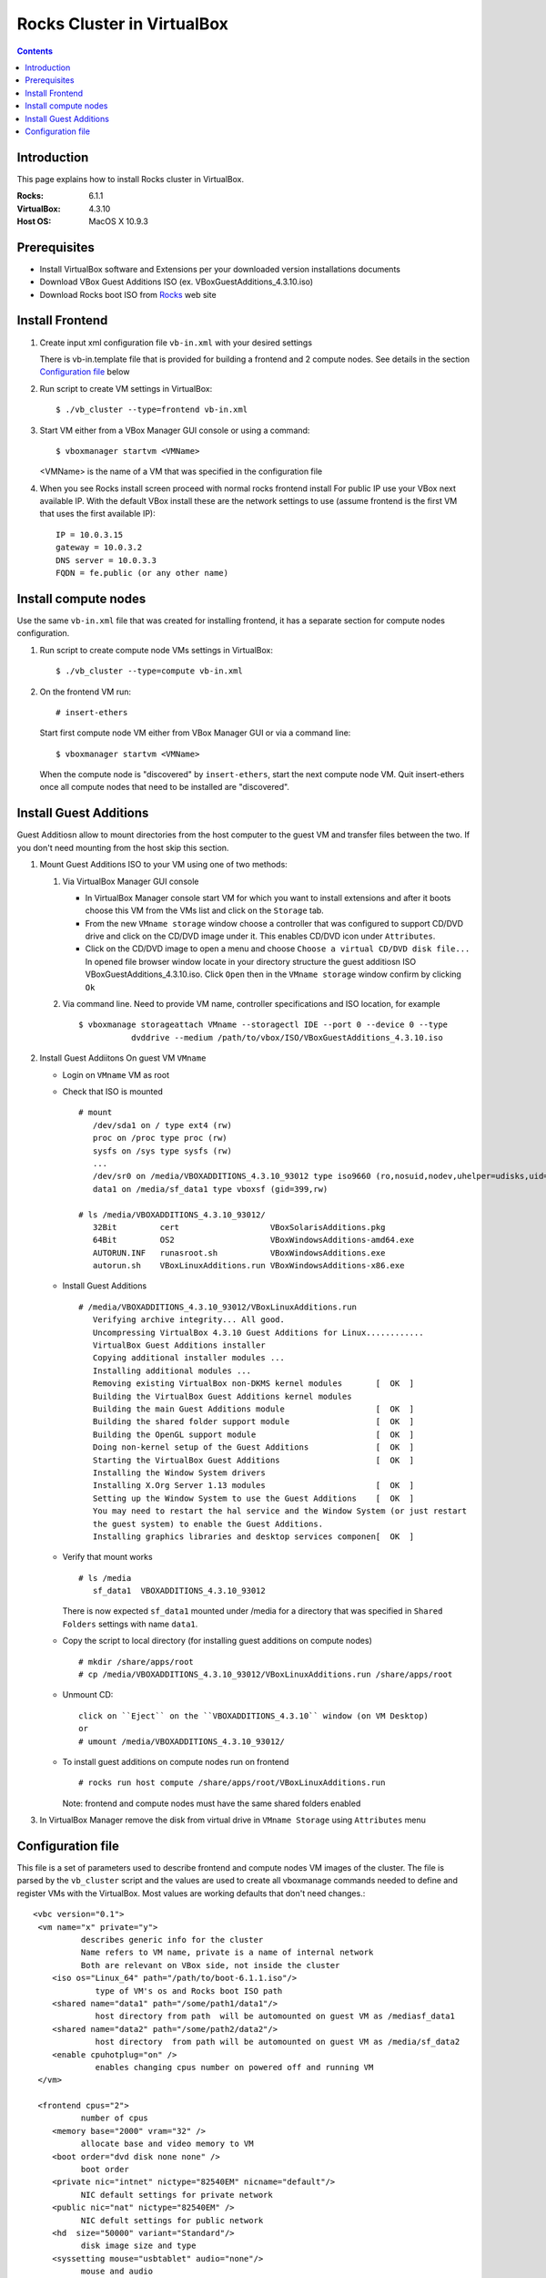 
============================
Rocks Cluster in VirtualBox
============================
  
.. contents ::
  :depth: 3

Introduction
================

This page explains how to install Rocks cluster in VirtualBox.

:Rocks:       6.1.1
:VirtualBox:  4.3.10
:Host OS:     MacOS X 10.9.3

Prerequisites
=====================

+ Install VirtualBox software and Extensions per
  your downloaded version installations documents
+ Download VBox Guest Additions ISO (ex. VBoxGuestAdditions_4.3.10.iso)
+ Download Rocks boot ISO from `Rocks <http://www.rocksclusters.org>`_  web site

Install Frontend
========================

#. Create input xml configuration file ``vb-in.xml`` with your desired settings

   There is vb-in.template file that is provided for building a frontend and 2 compute nodes.
   See details in the section `Configuration file`_ below

#. Run script to create VM settings in VirtualBox::

       $ ./vb_cluster --type=frontend vb-in.xml 
      
#. Start VM either from a VBox Manager GUI console or using a command::

       $ vboxmanager startvm <VMName>
        
   <VMName> is the name of a VM that was specified in the configuration file
   
#. When you see Rocks install screen proceed with normal rocks frontend install
   For public IP use your VBox next available IP. With the default VBox install
   these are the network settings to use (assume frontend is the  first VM that uses the first
   available IP)::
   
         IP = 10.0.3.15  
         gateway = 10.0.3.2  
         DNS server = 10.0.3.3  
         FQDN = fe.public (or any other name)
 
Install compute nodes
=============================

Use the same ``vb-in.xml`` file that was created for installing frontend, it has a separate section
for compute nodes configuration.
   
#. Run script to create compute node VMs settings in VirtualBox::

         $ ./vb_cluster --type=compute vb-in.xml 
      
#. On the frontend VM run: ::

         # insert-ethers
   
   Start first compute node VM either from VBox Manager GUI or via a command line: ::  

         $ vboxmanager startvm <VMName>

   When the compute node is "discovered" by ``insert-ethers``, start the next compute node VM.
   Quit insert-ethers once all compute nodes that need to be installed are "discovered".
   
   
Install Guest Additions
=================================

Guest Additiosn allow to mount directories from the host computer to the guest VM and transfer files
between the two. If you don't need mounting from the host skip this section.

#. Mount Guest Additions ISO to your VM using one of two methods:

   #. Via VirtualBox Manager GUI console
   
      + In VirtualBox Manager console start VM for which you want to install extensions
        and after it boots choose  this VM from the VMs list  and
        click on the ``Storage`` tab. 
      + From the new ``VMname storage`` window choose a controller
        that was configured to support CD/DVD drive and click on the CD/DVD image
        under it. This enables CD/DVD icon under ``Attributes``.
      + Click on the CD/DVD  image to open a menu and choose ``Choose a virtual CD/DVD disk file...``
        In opened file browser window locate in your directory
        structure the  guest additiosn ISO VBoxGuestAdditions_4.3.10.iso.  Click ``Open``
        then in the ``VMname storage`` window confirm by clicking ``Ok``
   
   #. Via command line. Need to provide VM name, controller specifications
      and ISO location, for example ::
   
       $ vboxmanage storageattach VMname --storagectl IDE --port 0 --device 0 --type 
                  dvddrive --medium /path/to/vbox/ISO/VBoxGuestAdditions_4.3.10.iso

#. Install Guest Addiitons On guest VM ``VMname``

   + Login on ``VMname`` VM as root 
   + Check that ISO is mounted ::  

      # mount  
         /dev/sda1 on / type ext4 (rw)  
         proc on /proc type proc (rw)  
         sysfs on /sys type sysfs (rw)  
         ...
         /dev/sr0 on /media/VBOXADDITIONS_4.3.10_93012 type iso9660 (ro,nosuid,nodev,uhelper=udisks,uid=0,gid=0,iocharset=utf8,mode=0400,dmode=0500)  
         data1 on /media/sf_data1 type vboxsf (gid=399,rw)  
             
      # ls /media/VBOXADDITIONS_4.3.10_93012/  
         32Bit         cert                   VBoxSolarisAdditions.pkg  
         64Bit         OS2                    VBoxWindowsAdditions-amd64.exe  
         AUTORUN.INF   runasroot.sh           VBoxWindowsAdditions.exe  
         autorun.sh    VBoxLinuxAdditions.run VBoxWindowsAdditions-x86.exe  
   
   + Install Guest Additions ::
   
      # /media/VBOXADDITIONS_4.3.10_93012/VBoxLinuxAdditions.run   
         Verifying archive integrity... All good.  
         Uncompressing VirtualBox 4.3.10 Guest Additions for Linux............  
         VirtualBox Guest Additions installer  
         Copying additional installer modules ...  
         Installing additional modules ...  
         Removing existing VirtualBox non-DKMS kernel modules       [  OK  ]  
         Building the VirtualBox Guest Additions kernel modules  
         Building the main Guest Additions module                   [  OK  ]  
         Building the shared folder support module                  [  OK  ]  
         Building the OpenGL support module                         [  OK  ]  
         Doing non-kernel setup of the Guest Additions              [  OK  ]  
         Starting the VirtualBox Guest Additions                    [  OK  ]  
         Installing the Window System drivers  
         Installing X.Org Server 1.13 modules                       [  OK  ]  
         Setting up the Window System to use the Guest Additions    [  OK  ]  
         You may need to restart the hal service and the Window System (or just restart  
         the guest system) to enable the Guest Additions.  
         Installing graphics libraries and desktop services componen[  OK  ]  
   
   + Verify that mount works  ::
   
      # ls /media  
         sf_data1  VBOXADDITIONS_4.3.10_93012  
   
     There is now expected ``sf_data1`` mounted under /media for a directory that was
     specified in ``Shared Folders`` settings with name ``data1``.

   + Copy the script to local directory (for installing guest additions on compute nodes) ::

      # mkdir /share/apps/root   
      # cp /media/VBOXADDITIONS_4.3.10_93012/VBoxLinuxAdditions.run /share/apps/root  
   
   + Unmount CD::
   
      click on ``Eject`` on the ``VBOXADDITIONS_4.3.10`` window (on VM Desktop) 
      or  
      # umount /media/VBOXADDITIONS_4.3.10_93012/  
   
   + To install guest additions on compute nodes run on frontend ::
   
      # rocks run host compute /share/apps/root/VBoxLinuxAdditions.run  
   
     Note: frontend and compute nodes must have the same shared folders enabled 
   
#. In VirtualBox Manager remove the disk from virtual drive in ``VMname Storage`` using 
   ``Attributes`` menu
	
Configuration file
====================

This file is a set of parameters used  to describe frontend and compute nodes
VM images of the cluster. The file is parsed by the ``vb_cluster`` script and the values
are used to create all vboxmanage commands needed to define and register VMs
with the VirtualBox. Most values are working defaults that don't need changes.::

     <vbc version="0.1">  
      <vm name="x" private="y">  
               describes generic info for the cluster  
               Name refers to VM name, private is a name of internal network   
               Both are relevant on VBox side, not inside the cluster  
         <iso os="Linux_64" path="/path/to/boot-6.1.1.iso"/>  
                  type of VM's os and Rocks boot ISO path  
         <shared name="data1" path="/some/path1/data1"/>  
                  host directory from path  will be automounted on guest VM as /mediasf_data1 
         <shared name="data2" path="/some/path2/data2"/>  
                  host directory  from path will be automounted on guest VM as /media/sf_data2  
         <enable cpuhotplug="on" />  
                  enables changing cpus number on powered off and running VM  
      </vm>    
        
      <frontend cpus="2">  
               number of cpus 
         <memory base="2000" vram="32" />  
               allocate base and video memory to VM  
         <boot order="dvd disk none none" />  
               boot order   
         <private nic="intnet" nictype="82540EM" nicname="default"/>  
               NIC default settings for private network   
         <public nic="nat" nictype="82540EM" />  
               NIC defult settings for public network  
         <hd  size="50000" variant="Standard"/>  
               disk image size and type  
         <syssetting mouse="usbtablet" audio="none"/>  
               mouse and audio  
         <storage name="SATA" type="sata" controller="IntelAhci" attr="hdd" port="0" device="0"/>  
               information for VM disk image  
         <storage name="IDE" type="ide" controller="PIIX4" attr="dvddrive" port="0" device="0"/>  
               information for VM CD/DVD drive  
      </frontend>  
        
      <compute cpus="1" count="2">  
               number of cpus per compute node and number of compute nodes to create  
         <memory base="1000" vram="32" />  
               allocate base and video memory to VM  
         <boot order="net disk none none" />  
               boot order  
         <private nic="intnet" nictype="82540EM" nicname="default"/>  
               NIC settings for private network  
         <hd  size="50000" variant="Standard"/>  
               disk image size  
         <syssetting audio="none"/>  
               audio   
         <storage name="SATA" type="sata" controller="IntelAhci" attr="hdd" port="0" device="0"/>  
               information for VM disk image  
      </compute>   
     </vbc>  
